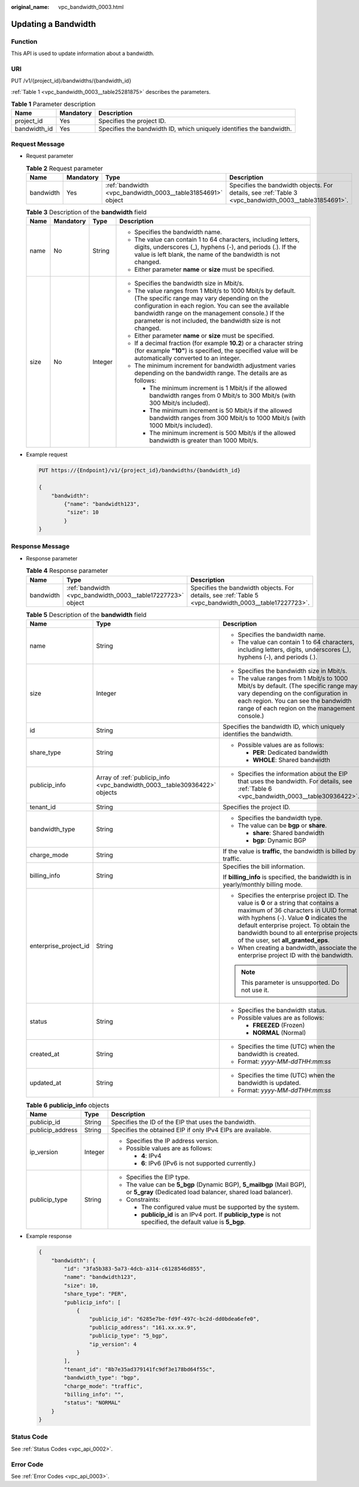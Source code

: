 :original_name: vpc_bandwidth_0003.html

.. _vpc_bandwidth_0003:

Updating a Bandwidth
====================

Function
--------

This API is used to update information about a bandwidth.

URI
---

PUT /v1/{project_id}/bandwidths/{bandwidth_id}

:ref:`Table 1 <vpc_bandwidth_0003__table25281875>` describes the parameters.

.. _vpc_bandwidth_0003__table25281875:

.. table:: **Table 1** Parameter description

   +--------------+-----------+----------------------------------------------------------------------+
   | Name         | Mandatory | Description                                                          |
   +==============+===========+======================================================================+
   | project_id   | Yes       | Specifies the project ID.                                            |
   +--------------+-----------+----------------------------------------------------------------------+
   | bandwidth_id | Yes       | Specifies the bandwidth ID, which uniquely identifies the bandwidth. |
   +--------------+-----------+----------------------------------------------------------------------+

Request Message
---------------

-  Request parameter

   .. table:: **Table 2** Request parameter

      +-----------+-----------+-------------------------------------------------------------+-------------------------------------------------------------------------------------------------------+
      | Name      | Mandatory | Type                                                        | Description                                                                                           |
      +===========+===========+=============================================================+=======================================================================================================+
      | bandwidth | Yes       | :ref:`bandwidth <vpc_bandwidth_0003__table31854691>` object | Specifies the bandwidth objects. For details, see :ref:`Table 3 <vpc_bandwidth_0003__table31854691>`. |
      +-----------+-----------+-------------------------------------------------------------+-------------------------------------------------------------------------------------------------------+

   .. _vpc_bandwidth_0003__table31854691:

   .. table:: **Table 3** Description of the **bandwidth** field

      +-----------------+-----------------+-----------------+-------------------------------------------------------------------------------------------------------------------------------------------------------------------------------------------------------------------------------------------------------------------------------------+
      | Name            | Mandatory       | Type            | Description                                                                                                                                                                                                                                                                         |
      +=================+=================+=================+=====================================================================================================================================================================================================================================================================================+
      | name            | No              | String          | -  Specifies the bandwidth name.                                                                                                                                                                                                                                                    |
      |                 |                 |                 | -  The value can contain 1 to 64 characters, including letters, digits, underscores (_), hyphens (-), and periods (.). If the value is left blank, the name of the bandwidth is not changed.                                                                                        |
      |                 |                 |                 | -  Either parameter **name** or **size** must be specified.                                                                                                                                                                                                                         |
      +-----------------+-----------------+-----------------+-------------------------------------------------------------------------------------------------------------------------------------------------------------------------------------------------------------------------------------------------------------------------------------+
      | size            | No              | Integer         | -  Specifies the bandwidth size in Mbit/s.                                                                                                                                                                                                                                          |
      |                 |                 |                 | -  The value ranges from 1 Mbit/s to 1000 Mbit/s by default. (The specific range may vary depending on the configuration in each region. You can see the available bandwidth range on the management console.) If the parameter is not included, the bandwidth size is not changed. |
      |                 |                 |                 | -  Either parameter **name** or **size** must be specified.                                                                                                                                                                                                                         |
      |                 |                 |                 | -  If a decimal fraction (for example **10.2**) or a character string (for example **"10"**) is specified, the specified value will be automatically converted to an integer.                                                                                                       |
      |                 |                 |                 | -  The minimum increment for bandwidth adjustment varies depending on the bandwidth range. The details are as follows:                                                                                                                                                              |
      |                 |                 |                 |                                                                                                                                                                                                                                                                                     |
      |                 |                 |                 |    -  The minimum increment is 1 Mbit/s if the allowed bandwidth ranges from 0 Mbit/s to 300 Mbit/s (with 300 Mbit/s included).                                                                                                                                                     |
      |                 |                 |                 |    -  The minimum increment is 50 Mbit/s if the allowed bandwidth ranges from 300 Mbit/s to 1000 Mbit/s (with 1000 Mbit/s included).                                                                                                                                                |
      |                 |                 |                 |    -  The minimum increment is 500 Mbit/s if the allowed bandwidth is greater than 1000 Mbit/s.                                                                                                                                                                                     |
      +-----------------+-----------------+-----------------+-------------------------------------------------------------------------------------------------------------------------------------------------------------------------------------------------------------------------------------------------------------------------------------+

-  Example request

   .. code-block:: text

      PUT https://{Endpoint}/v1/{project_id}/bandwidths/{bandwidth_id}

      {
          "bandwidth":
              {"name": "bandwidth123",
               "size": 10
              }
      }

Response Message
----------------

-  Response parameter

   .. table:: **Table 4** Response parameter

      +-----------+-------------------------------------------------------------+-------------------------------------------------------------------------------------------------------+
      | Name      | Type                                                        | Description                                                                                           |
      +===========+=============================================================+=======================================================================================================+
      | bandwidth | :ref:`bandwidth <vpc_bandwidth_0003__table17227723>` object | Specifies the bandwidth objects. For details, see :ref:`Table 5 <vpc_bandwidth_0003__table17227723>`. |
      +-----------+-------------------------------------------------------------+-------------------------------------------------------------------------------------------------------+

   .. _vpc_bandwidth_0003__table17227723:

   .. table:: **Table 5** Description of the **bandwidth** field

      +-----------------------+---------------------------------------------------------------------------+-------------------------------------------------------------------------------------------------------------------------------------------------------------------------------------------------------------------------------------------------------------------------------------------------------+
      | Name                  | Type                                                                      | Description                                                                                                                                                                                                                                                                                           |
      +=======================+===========================================================================+=======================================================================================================================================================================================================================================================================================================+
      | name                  | String                                                                    | -  Specifies the bandwidth name.                                                                                                                                                                                                                                                                      |
      |                       |                                                                           | -  The value can contain 1 to 64 characters, including letters, digits, underscores (_), hyphens (-), and periods (.).                                                                                                                                                                                |
      +-----------------------+---------------------------------------------------------------------------+-------------------------------------------------------------------------------------------------------------------------------------------------------------------------------------------------------------------------------------------------------------------------------------------------------+
      | size                  | Integer                                                                   | -  Specifies the bandwidth size in Mbit/s.                                                                                                                                                                                                                                                            |
      |                       |                                                                           | -  The value ranges from 1 Mbit/s to 1000 Mbit/s by default. (The specific range may vary depending on the configuration in each region. You can see the bandwidth range of each region on the management console.)                                                                                   |
      +-----------------------+---------------------------------------------------------------------------+-------------------------------------------------------------------------------------------------------------------------------------------------------------------------------------------------------------------------------------------------------------------------------------------------------+
      | id                    | String                                                                    | Specifies the bandwidth ID, which uniquely identifies the bandwidth.                                                                                                                                                                                                                                  |
      +-----------------------+---------------------------------------------------------------------------+-------------------------------------------------------------------------------------------------------------------------------------------------------------------------------------------------------------------------------------------------------------------------------------------------------+
      | share_type            | String                                                                    | -  Possible values are as follows:                                                                                                                                                                                                                                                                    |
      |                       |                                                                           |                                                                                                                                                                                                                                                                                                       |
      |                       |                                                                           |    -  **PER**: Dedicated bandwidth                                                                                                                                                                                                                                                                    |
      |                       |                                                                           |    -  **WHOLE**: Shared bandwidth                                                                                                                                                                                                                                                                     |
      +-----------------------+---------------------------------------------------------------------------+-------------------------------------------------------------------------------------------------------------------------------------------------------------------------------------------------------------------------------------------------------------------------------------------------------+
      | publicip_info         | Array of :ref:`publicip_info <vpc_bandwidth_0003__table30936422>` objects | -  Specifies the information about the EIP that uses the bandwidth. For details, see :ref:`Table 6 <vpc_bandwidth_0003__table30936422>`.                                                                                                                                                              |
      +-----------------------+---------------------------------------------------------------------------+-------------------------------------------------------------------------------------------------------------------------------------------------------------------------------------------------------------------------------------------------------------------------------------------------------+
      | tenant_id             | String                                                                    | Specifies the project ID.                                                                                                                                                                                                                                                                             |
      +-----------------------+---------------------------------------------------------------------------+-------------------------------------------------------------------------------------------------------------------------------------------------------------------------------------------------------------------------------------------------------------------------------------------------------+
      | bandwidth_type        | String                                                                    | -  Specifies the bandwidth type.                                                                                                                                                                                                                                                                      |
      |                       |                                                                           | -  The value can be **bgp** or **share**.                                                                                                                                                                                                                                                             |
      |                       |                                                                           |                                                                                                                                                                                                                                                                                                       |
      |                       |                                                                           |    -  **share**: Shared bandwidth                                                                                                                                                                                                                                                                     |
      |                       |                                                                           |    -  **bgp**: Dynamic BGP                                                                                                                                                                                                                                                                            |
      +-----------------------+---------------------------------------------------------------------------+-------------------------------------------------------------------------------------------------------------------------------------------------------------------------------------------------------------------------------------------------------------------------------------------------------+
      | charge_mode           | String                                                                    | If the value is **traffic**, the bandwidth is billed by traffic.                                                                                                                                                                                                                                      |
      +-----------------------+---------------------------------------------------------------------------+-------------------------------------------------------------------------------------------------------------------------------------------------------------------------------------------------------------------------------------------------------------------------------------------------------+
      | billing_info          | String                                                                    | Specifies the bill information.                                                                                                                                                                                                                                                                       |
      |                       |                                                                           |                                                                                                                                                                                                                                                                                                       |
      |                       |                                                                           | If **billing_info** is specified, the bandwidth is in yearly/monthly billing mode.                                                                                                                                                                                                                    |
      +-----------------------+---------------------------------------------------------------------------+-------------------------------------------------------------------------------------------------------------------------------------------------------------------------------------------------------------------------------------------------------------------------------------------------------+
      | enterprise_project_id | String                                                                    | -  Specifies the enterprise project ID. The value is **0** or a string that contains a maximum of 36 characters in UUID format with hyphens (-). Value **0** indicates the default enterprise project. To obtain the bandwidth bound to all enterprise projects of the user, set **all_granted_eps**. |
      |                       |                                                                           | -  When creating a bandwidth, associate the enterprise project ID with the bandwidth.                                                                                                                                                                                                                 |
      |                       |                                                                           |                                                                                                                                                                                                                                                                                                       |
      |                       |                                                                           | .. note::                                                                                                                                                                                                                                                                                             |
      |                       |                                                                           |                                                                                                                                                                                                                                                                                                       |
      |                       |                                                                           |    This parameter is unsupported. Do not use it.                                                                                                                                                                                                                                                      |
      +-----------------------+---------------------------------------------------------------------------+-------------------------------------------------------------------------------------------------------------------------------------------------------------------------------------------------------------------------------------------------------------------------------------------------------+
      | status                | String                                                                    | -  Specifies the bandwidth status.                                                                                                                                                                                                                                                                    |
      |                       |                                                                           | -  Possible values are as follows:                                                                                                                                                                                                                                                                    |
      |                       |                                                                           |                                                                                                                                                                                                                                                                                                       |
      |                       |                                                                           |    -  **FREEZED** (Frozen)                                                                                                                                                                                                                                                                            |
      |                       |                                                                           |    -  **NORMAL** (Normal)                                                                                                                                                                                                                                                                             |
      +-----------------------+---------------------------------------------------------------------------+-------------------------------------------------------------------------------------------------------------------------------------------------------------------------------------------------------------------------------------------------------------------------------------------------------+
      | created_at            | String                                                                    | -  Specifies the time (UTC) when the bandwidth is created.                                                                                                                                                                                                                                            |
      |                       |                                                                           | -  Format: *yyyy-MM-ddTHH:mm:ss*                                                                                                                                                                                                                                                                      |
      +-----------------------+---------------------------------------------------------------------------+-------------------------------------------------------------------------------------------------------------------------------------------------------------------------------------------------------------------------------------------------------------------------------------------------------+
      | updated_at            | String                                                                    | -  Specifies the time (UTC) when the bandwidth is updated.                                                                                                                                                                                                                                            |
      |                       |                                                                           | -  Format: *yyyy-MM-ddTHH:mm:ss*                                                                                                                                                                                                                                                                      |
      +-----------------------+---------------------------------------------------------------------------+-------------------------------------------------------------------------------------------------------------------------------------------------------------------------------------------------------------------------------------------------------------------------------------------------------+

   .. _vpc_bandwidth_0003__table30936422:

   .. table:: **Table 6** **publicip_info** objects

      +-----------------------+-----------------------+---------------------------------------------------------------------------------------------------------------------------------------+
      | Name                  | Type                  | Description                                                                                                                           |
      +=======================+=======================+=======================================================================================================================================+
      | publicip_id           | String                | Specifies the ID of the EIP that uses the bandwidth.                                                                                  |
      +-----------------------+-----------------------+---------------------------------------------------------------------------------------------------------------------------------------+
      | publicip_address      | String                | Specifies the obtained EIP if only IPv4 EIPs are available.                                                                           |
      +-----------------------+-----------------------+---------------------------------------------------------------------------------------------------------------------------------------+
      | ip_version            | Integer               | -  Specifies the IP address version.                                                                                                  |
      |                       |                       | -  Possible values are as follows:                                                                                                    |
      |                       |                       |                                                                                                                                       |
      |                       |                       |    -  **4**: IPv4                                                                                                                     |
      |                       |                       |    -  **6**: IPv6 (IPv6 is not supported currently.)                                                                                  |
      +-----------------------+-----------------------+---------------------------------------------------------------------------------------------------------------------------------------+
      | publicip_type         | String                | -  Specifies the EIP type.                                                                                                            |
      |                       |                       | -  The value can be **5_bgp** (Dynamic BGP), **5_mailbgp** (Mail BGP), or **5_gray** (Dedicated load balancer, shared load balancer). |
      |                       |                       | -  Constraints:                                                                                                                       |
      |                       |                       |                                                                                                                                       |
      |                       |                       |    -  The configured value must be supported by the system.                                                                           |
      |                       |                       |    -  **publicip_id** is an IPv4 port. If **publicip_type** is not specified, the default value is **5_bgp**.                         |
      +-----------------------+-----------------------+---------------------------------------------------------------------------------------------------------------------------------------+

-  Example response

   .. code-block::

      {
          "bandwidth": {
              "id": "3fa5b383-5a73-4dcb-a314-c6128546d855",
              "name": "bandwidth123",
              "size": 10,
              "share_type": "PER",
              "publicip_info": [
                  {
                      "publicip_id": "6285e7be-fd9f-497c-bc2d-dd0bdea6efe0",
                      "publicip_address": "161.xx.xx.9",
                      "publicip_type": "5_bgp",
                      "ip_version": 4
                  }
              ],
              "tenant_id": "8b7e35ad379141fc9df3e178bd64f55c",
              "bandwidth_type": "bgp",
              "charge_mode": "traffic",
              "billing_info": "",
              "status": "NORMAL"
          }
      }

Status Code
-----------

See :ref:`Status Codes <vpc_api_0002>`.

Error Code
----------

See :ref:`Error Codes <vpc_api_0003>`.
